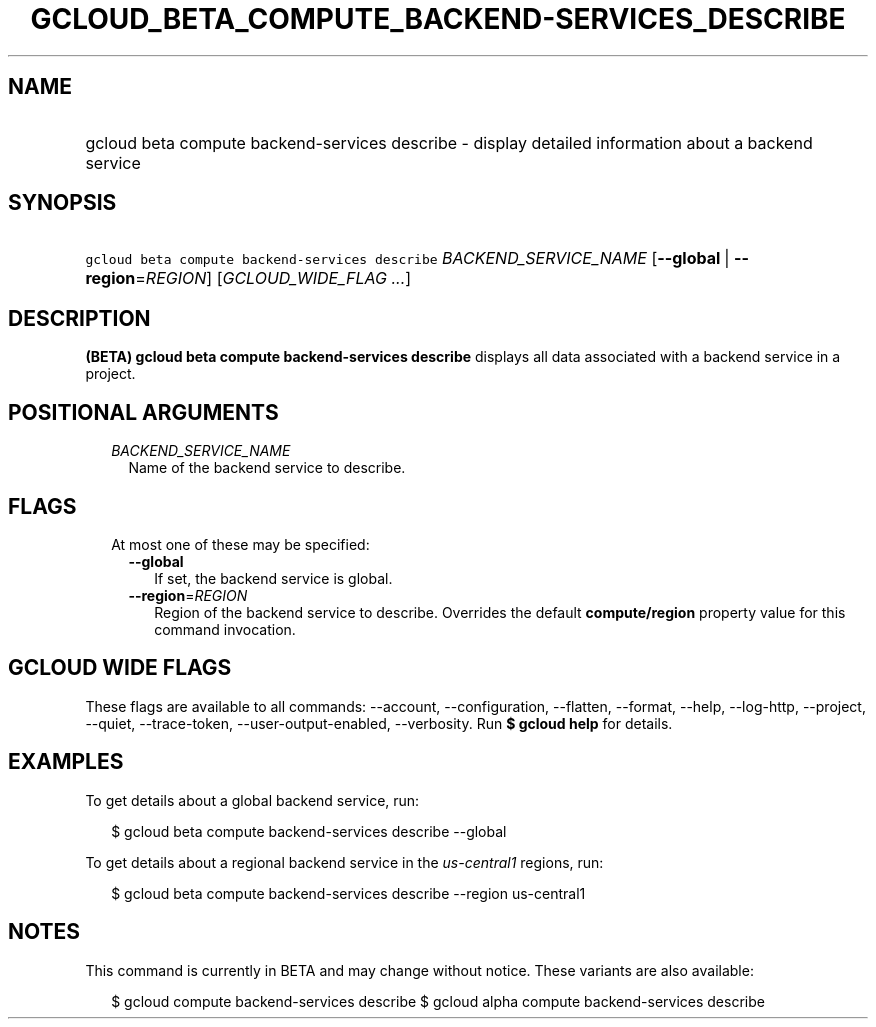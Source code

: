 
.TH "GCLOUD_BETA_COMPUTE_BACKEND\-SERVICES_DESCRIBE" 1



.SH "NAME"
.HP
gcloud beta compute backend\-services describe \- display detailed information about a backend service



.SH "SYNOPSIS"
.HP
\f5gcloud beta compute backend\-services describe\fR \fIBACKEND_SERVICE_NAME\fR [\fB\-\-global\fR\ |\ \fB\-\-region\fR=\fIREGION\fR] [\fIGCLOUD_WIDE_FLAG\ ...\fR]



.SH "DESCRIPTION"

\fB(BETA)\fR \fBgcloud beta compute backend\-services describe\fR displays all
data associated with a backend service in a project.



.SH "POSITIONAL ARGUMENTS"

.RS 2m
.TP 2m
\fIBACKEND_SERVICE_NAME\fR
Name of the backend service to describe.


.RE
.sp

.SH "FLAGS"

.RS 2m
.TP 2m

At most one of these may be specified:

.RS 2m
.TP 2m
\fB\-\-global\fR
If set, the backend service is global.

.TP 2m
\fB\-\-region\fR=\fIREGION\fR
Region of the backend service to describe. Overrides the default
\fBcompute/region\fR property value for this command invocation.


.RE
.RE
.sp

.SH "GCLOUD WIDE FLAGS"

These flags are available to all commands: \-\-account, \-\-configuration,
\-\-flatten, \-\-format, \-\-help, \-\-log\-http, \-\-project, \-\-quiet,
\-\-trace\-token, \-\-user\-output\-enabled, \-\-verbosity. Run \fB$ gcloud
help\fR for details.



.SH "EXAMPLES"

To get details about a global backend service, run:

.RS 2m
$ gcloud beta compute backend\-services describe \-\-global
.RE

To get details about a regional backend service in the \f5\fIus\-central1\fR\fR
regions, run:

.RS 2m
$ gcloud beta compute backend\-services describe \-\-region us\-central1
.RE



.SH "NOTES"

This command is currently in BETA and may change without notice. These variants
are also available:

.RS 2m
$ gcloud compute backend\-services describe
$ gcloud alpha compute backend\-services describe
.RE

